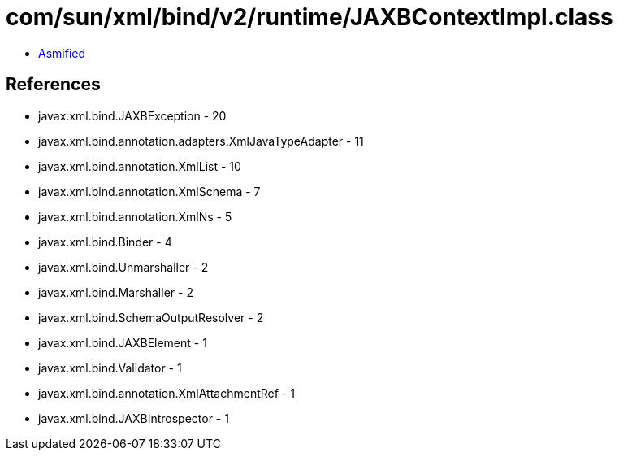 = com/sun/xml/bind/v2/runtime/JAXBContextImpl.class

 - link:JAXBContextImpl-asmified.java[Asmified]

== References

 - javax.xml.bind.JAXBException - 20
 - javax.xml.bind.annotation.adapters.XmlJavaTypeAdapter - 11
 - javax.xml.bind.annotation.XmlList - 10
 - javax.xml.bind.annotation.XmlSchema - 7
 - javax.xml.bind.annotation.XmlNs - 5
 - javax.xml.bind.Binder - 4
 - javax.xml.bind.Unmarshaller - 2
 - javax.xml.bind.Marshaller - 2
 - javax.xml.bind.SchemaOutputResolver - 2
 - javax.xml.bind.JAXBElement - 1
 - javax.xml.bind.Validator - 1
 - javax.xml.bind.annotation.XmlAttachmentRef - 1
 - javax.xml.bind.JAXBIntrospector - 1
